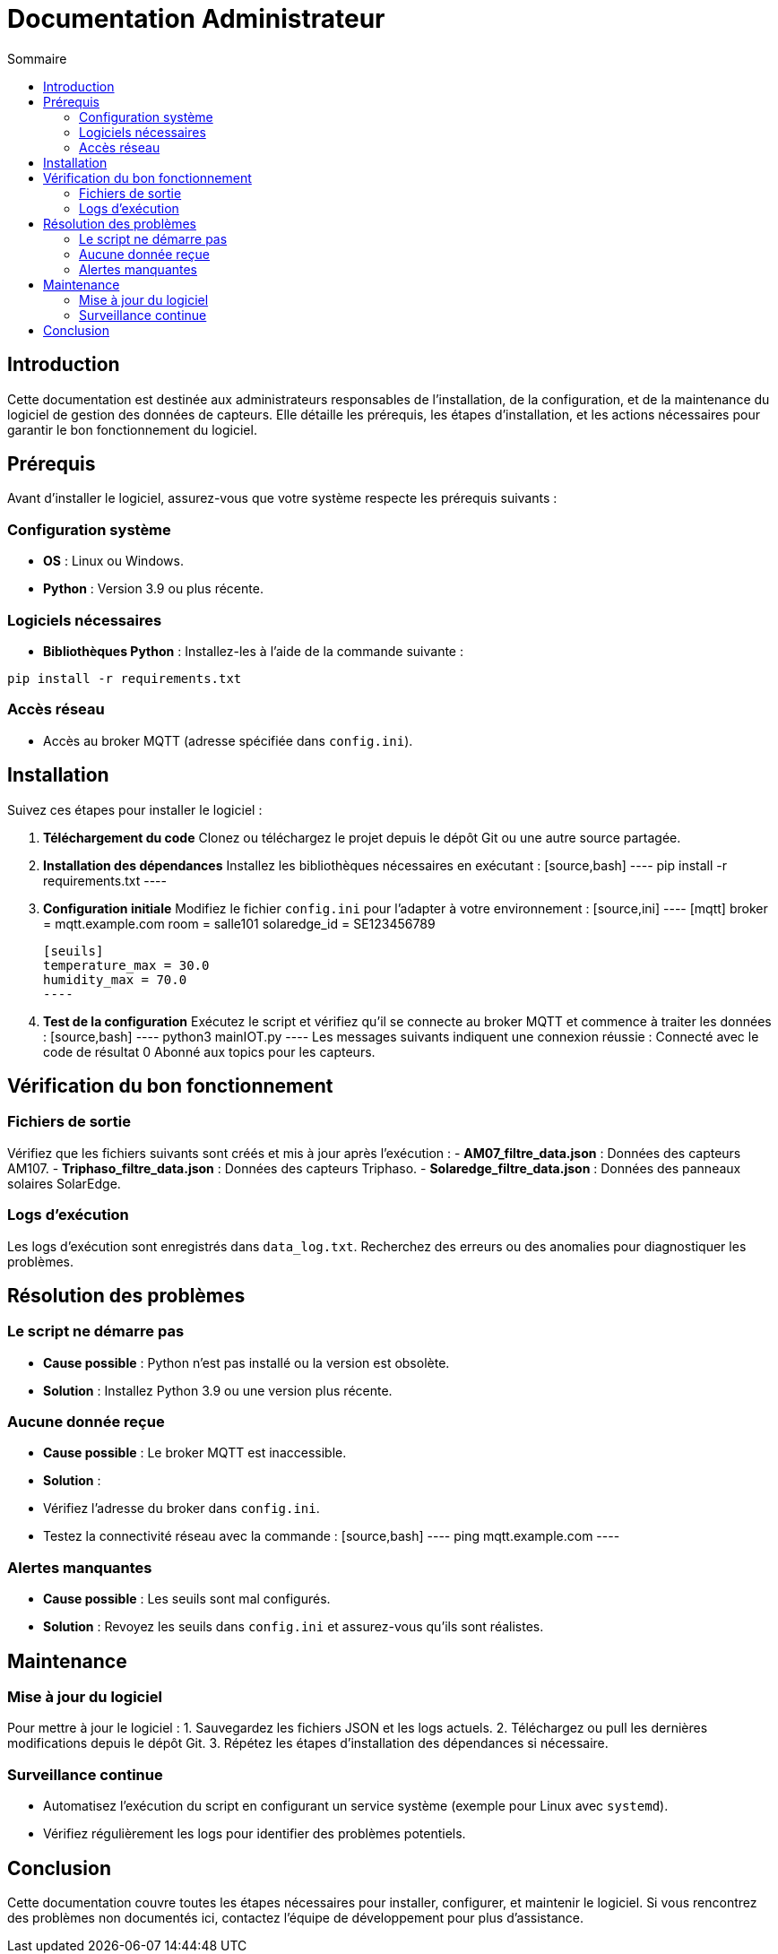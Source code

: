 = Documentation Administrateur
:toc:
:toc-title: Sommaire

:Version: 1.0
:Auteur: [Votre Nom]
:Date: [Date de rédaction]

== Introduction  

Cette documentation est destinée aux administrateurs responsables de l'installation, de la configuration, et de la maintenance du logiciel de gestion des données de capteurs. Elle détaille les prérequis, les étapes d'installation, et les actions nécessaires pour garantir le bon fonctionnement du logiciel.

== Prérequis  

Avant d'installer le logiciel, assurez-vous que votre système respecte les prérequis suivants :  

=== Configuration système  
- **OS** : Linux ou Windows.  
- **Python** : Version 3.9 ou plus récente.  

=== Logiciels nécessaires  
- **Bibliothèques Python** : Installez-les à l’aide de la commande suivante :  
[source,bash]
----
pip install -r requirements.txt
----  

=== Accès réseau  
- Accès au broker MQTT (adresse spécifiée dans `config.ini`).  

== Installation  

Suivez ces étapes pour installer le logiciel :  

1. **Téléchargement du code**  
   Clonez ou téléchargez le projet depuis le dépôt Git ou une autre source partagée.  

2. **Installation des dépendances**  
   Installez les bibliothèques nécessaires en exécutant :  
   [source,bash]
   ----
   pip install -r requirements.txt
   ----  

3. **Configuration initiale**  
   Modifiez le fichier `config.ini` pour l’adapter à votre environnement :  
   [source,ini]
   ----
   [mqtt]
   broker = mqtt.example.com
   room = salle101
   solaredge_id = SE123456789

   [seuils]
   temperature_max = 30.0
   humidity_max = 70.0
   ----  

4. **Test de la configuration**  
   Exécutez le script et vérifiez qu'il se connecte au broker MQTT et commence à traiter les données :  
   [source,bash]
   ----
   python3 mainIOT.py
   ----  
   Les messages suivants indiquent une connexion réussie : 
    Connecté avec le code de résultat 0 Abonné aux topics pour les capteurs.


== Vérification du bon fonctionnement  

=== Fichiers de sortie  
Vérifiez que les fichiers suivants sont créés et mis à jour après l'exécution :  
- **AM07_filtre_data.json** : Données des capteurs AM107.  
- **Triphaso_filtre_data.json** : Données des capteurs Triphaso.  
- **Solaredge_filtre_data.json** : Données des panneaux solaires SolarEdge.  

=== Logs d’exécution  
Les logs d’exécution sont enregistrés dans `data_log.txt`. Recherchez des erreurs ou des anomalies pour diagnostiquer les problèmes.  

== Résolution des problèmes  

=== Le script ne démarre pas  
- **Cause possible** : Python n’est pas installé ou la version est obsolète.  
- **Solution** : Installez Python 3.9 ou une version plus récente.  

=== Aucune donnée reçue  
- **Cause possible** : Le broker MQTT est inaccessible.  
- **Solution** :  
- Vérifiez l’adresse du broker dans `config.ini`.  
- Testez la connectivité réseau avec la commande :  
 [source,bash]
 ----
 ping mqtt.example.com
 ----  

=== Alertes manquantes  
- **Cause possible** : Les seuils sont mal configurés.  
- **Solution** : Revoyez les seuils dans `config.ini` et assurez-vous qu’ils sont réalistes.  

== Maintenance  

=== Mise à jour du logiciel  
Pour mettre à jour le logiciel :  
1. Sauvegardez les fichiers JSON et les logs actuels.  
2. Téléchargez ou pull les dernières modifications depuis le dépôt Git.  
3. Répétez les étapes d'installation des dépendances si nécessaire.  

=== Surveillance continue  
- Automatisez l’exécution du script en configurant un service système (exemple pour Linux avec `systemd`).  
- Vérifiez régulièrement les logs pour identifier des problèmes potentiels.  

== Conclusion  

Cette documentation couvre toutes les étapes nécessaires pour installer, configurer, et maintenir le logiciel. Si vous rencontrez des problèmes non documentés ici, contactez l'équipe de développement pour plus d'assistance.  

